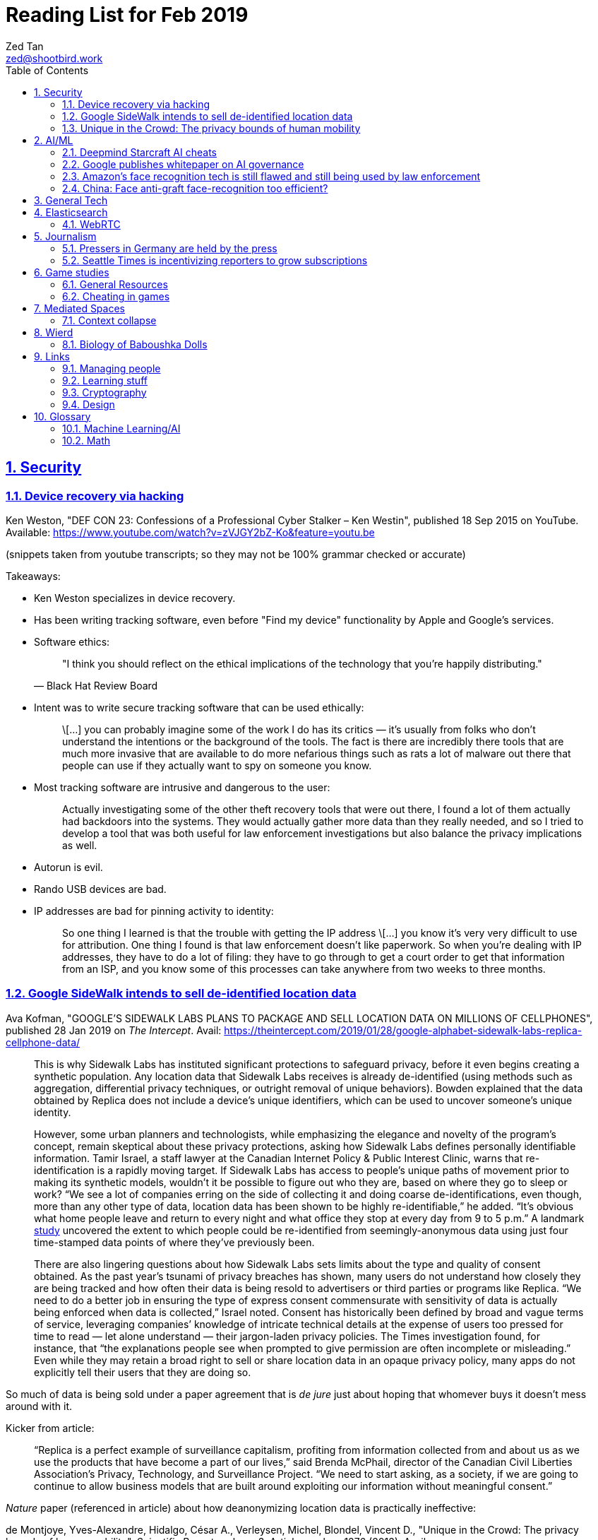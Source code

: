 = Reading List for Feb 2019
Zed Tan <zed@shootbird.work>
:toc: auto
:sectlinks:
:sectnums:
:source-highlighter: pygments
:assetdir: /feb2019-assets

== Security

=== Device recovery via hacking

Ken Weston, "DEF CON 23: Confessions of a Professional Cyber Stalker – Ken Westin",
published 18 Sep 2015 on YouTube.
Available: https://www.youtube.com/watch?v=zVJGY2bZ-Ko&feature=youtu.be

(snippets taken from youtube transcripts; so they may not be 100% grammar checked or accurate)

Takeaways:

* Ken Weston specializes in device recovery.
* Has been writing tracking software, even before "Find my device" functionality by Apple and Google's services.
* Software ethics:
+
[quote, Black Hat Review Board]
____
"I think you should reflect on the ethical implications of the technology that you're happily distributing."
____
* Intent was to write secure tracking software that can be used ethically:
+
[quote]
____
\[...] you can
probably imagine some of the work I do
has its critics — it's usually from folks
who don't understand the intentions or
the background of the tools. The fact is
there are incredibly there tools that
are much more invasive that are
available to do more nefarious things
such as rats a lot of malware out there
that people can use if they actually
want to spy on someone you know.
____
* Most tracking software are intrusive and dangerous to the user:
+
[quote]
____
Actually investigating some of the other
theft recovery tools that were out there,
I found a lot of them actually had
backdoors into the systems. They would
actually gather more data than they
really needed, and so I tried to develop
a tool that was both useful for law
enforcement investigations but also
balance the privacy implications as well.
____
* Autorun is evil.
* Rando USB devices are bad.
* IP addresses are bad for pinning activity to identity:
+
[quote]
____
So one thing I learned is
that the trouble with getting the IP
address \[...] you know it's very very difficult to use
for attribution. One thing I found is
that law enforcement doesn't like
paperwork. So when you're dealing
with IP addresses, they have to do a lot
of filing: they have to go through to get
a court order to get that information
from an ISP, and you know some of this
processes can take anywhere from two weeks
to three months.
____

=== Google SideWalk intends to sell de-identified location data

Ava Kofman, "GOOGLE’S SIDEWALK LABS PLANS TO PACKAGE AND SELL LOCATION DATA ON MILLIONS OF CELLPHONES",
published 28 Jan 2019 on _The Intercept_. 
Avail: https://theintercept.com/2019/01/28/google-alphabet-sidewalk-labs-replica-cellphone-data/

[quote]
____
This is why Sidewalk Labs has instituted significant protections to safeguard privacy, before it even begins creating a synthetic population. Any location data that Sidewalk Labs receives is already de-identified (using methods such as aggregation, differential privacy techniques, or outright removal of unique behaviors). Bowden explained that the data obtained by Replica does not include a device’s unique identifiers, which can be used to uncover someone’s unique identity.

However, some urban planners and technologists, while emphasizing the elegance and novelty of the program’s concept, remain skeptical about these privacy protections, asking how Sidewalk Labs defines personally identifiable information. Tamir Israel, a staff lawyer at the Canadian Internet Policy & Public Interest Clinic, warns that re-identification is a rapidly moving target. If Sidewalk Labs has access to people’s unique paths of movement prior to making its synthetic models, wouldn’t it be possible to figure out who they are, based on where they go to sleep or work? “We see a lot of companies erring on the side of collecting it and doing coarse de-identifications, even though, more than any other type of data, location data has been shown to be highly re-identifiable,” he added. “It’s obvious what home people leave and return to every night and what office they stop at every day from 9 to 5 p.m.” A landmark link:https://www.nature.com/articles/srep01376[study] uncovered the extent to which people could be re-identified from seemingly-anonymous data using just four time-stamped data points of where they’ve previously been.

There are also lingering questions about how Sidewalk Labs sets limits about the type and quality of consent obtained. As the past year’s tsunami of privacy breaches has shown, many users do not understand how closely they are being tracked and how often their data is being resold to advertisers or third parties or programs like Replica. “We need to do a better job in ensuring the type of express consent commensurate with sensitivity of data is actually being enforced when data is collected,” Israel noted. Consent has historically been defined by broad and vague terms of service, leveraging companies’ knowledge of intricate technical details at the expense of users too pressed for time to read — let alone understand — their jargon-laden privacy policies. The Times investigation found, for instance, that “the explanations people see when prompted to give permission are often incomplete or misleading.” Even while they may retain a broad right to sell or share location data in an opaque privacy policy, many apps do not explicitly tell their users that they are doing so.
____

So much of data is being sold under a paper agreement that is
_de jure_ just about hoping that whomever buys it doesn't mess around with it.

Kicker from article:

[quote]
____
“Replica is a perfect example of surveillance capitalism, profiting from information collected from and about us as we use the products that have become a part of our lives,” said Brenda McPhail, director of the Canadian Civil Liberties Association’s Privacy, Technology, and Surveillance Project. “We need to start asking, as a society, if we are going to continue to allow business models that are built around exploiting our information without meaningful consent.”
____

_Nature_ paper (referenced in article) about how deanonymizing location data is practically ineffective:

de Montjoye, Yves-Alexandre, Hidalgo, César A., Verleysen, Michel, Blondel, Vincent D.,
"Unique in the Crowd: The privacy bounds of human mobility", _Scientific Reports_ volume 3, Article number: 1376 (2013).
Avail: https://www.nature.com/articles/srep01376
(link:{assetdir}/srep01376.pdf[pdf])

=== Unique in the Crowd: The privacy bounds of human mobility

de Montjoye, Yves-Alexandre, Hidalgo, César A., Verleysen, Michel, Blondel, Vincent D.,
"Unique in the Crowd: The privacy bounds of human mobility", _Scientific Reports_ volume 3, Article number: 1376 (2013).
Avail: https://www.nature.com/articles/srep01376
(link:{assetdir}/srep01376.pdf[pdf])

[quote]
____
Derived from the Latin Privatus, meaning “withdraw from public life,” the notion of privacy has been foundational to the development of our diverse societies, forming the basis for individuals' rights such as free speech and religious freedom1. Despite its importance, privacy has mainly relied on informal protection mechanisms. For instance, tracking individuals' movements has been historically difficult, making them de-facto private. For centuries, information technologies have challenged these informal protection mechanisms. In 1086, William I of England commissioned the creation of the Doomsday book, a written record of major property holdings in England containing individual information collected for tax and draft purposes2. In the late 19th century, de-facto privacy was similarly threatened by photographs and yellow journalism. This resulted in one of the first publications advocating privacy in the U.S. in which Samuel Warren and Louis Brandeis argued that privacy law must evolve in response to technological changes3.

Modern information technologies such as the Internet and mobile phones, however, magnify the uniqueness of individuals, further enhancing the traditional challenges to privacy. Mobility data is among the most sensitive data currently being collected. Mobility data contains the approximate whereabouts of individuals and can be used to reconstruct individuals' movements across space and time. Individual mobility traces T [Fig. 1A–B] have been used in the past for research purposes4,5,6,7,8,9,10,11,12,13,14,15,16,17,18 and to provide personalized services to users19. A list of potentially sensitive professional and personal information that could be inferred about an individual knowing only his mobility trace was published recently by the Electronic Frontier Foundation20. These include the movements of a competitor sales force, attendance of a particular church or an individual's presence in a motel or at an abortion clinic.
____

[quote]
____
A simply anonymized dataset does not contain name, home address, phone number or other obvious identifier. Yet, if individual's patterns are unique enough, outside information can be used to link the data back to an individual. For instance, in one study, a medical database was successfully combined with a voters list to extract the health record of the governor of Massachusetts27. In another, mobile phone data have been re-identified using users' top locations28. Finally, part of the Netflix challenge dataset was re-identified using outside information from The Internet Movie Database29.
____

Other tidbits:

* Only 12 points are required to uniquely identify a human fingerprint.
* "Mobility trace" is data collected that traces a person's movement that can uniquely identify them.
* "Spatio-temporal points" are data points that contains locative and temporal data,
where each locative data point has a bijective relationship to a temporal data point
i.e. each recorded location for a subject also has a recorded time.

kicker:

[quote]
____
We showed that the uniqueness of human mobility traces is high, thereby emphasizing the importance of the idiosyncrasy of human movements for individual privacy. Indeed, this uniqueness means that little outside information is needed to re-identify the trace of a targeted individual even in a sparse, large-scale, and coarse mobility dataset. Given the amount of information that can be inferred from mobility data, as well as the potentially large number of simply anonymized mobility datasets available, this is a growing concern.
____

== AI/ML

=== Deepmind Starcraft AI cheats

Rob Beschizza, "Looks like the Deepmind Starcraft AI relied on superhuman speed after all", published 27 Jan 2019 on _boingboing_.
Avail: https://boingboing.net/2019/01/27/looks-like-the-deepmind-starcr.html

Rob reports that Deepmind was found by Aleksi Pietikäinen, a psych student, who made the case that AlphaStar won
Starcraft 2 players because of "its inability to unlearn the human players’ tendency to spam click."
footnote:[https://blog.usejournal.com/an-analysis-on-how-deepminds-starcraft-2-ai-s-superhuman-speed-could-be-a-band-aid-fix-for-the-1702fb8344d6]

One of the things that Aleksi points out is that DeepMind's way of measuring play speed is by comparing APM (actions per minute),
while there's another measure that they should have used, which is EPM (effective APM).
The DeepMind paper link:https://deepmind.com/blog/alphastar-mastering-real-time-strategy-game-starcraft-ii/[claims]
that the mean APM of AlphaStar being significantly lower than human players
— 280, compared to 390 and 678 recorded by the human players it played against.
But Aleksi notes that if we were to convert this to EPM, AlphaStar's EPM would effectively be 100% of the clicks it makes,
while it would be a fraction of the humans' APM.

The second thing that Aleksi points out about this is that the metrics recorded by DeepMind
don't take into account how long each player (human and non-human) can sustain high APM rates.
Aleksi notes that AlphaStar appears to be able to sustain an APM of 1500 over 5 seconds —
while a human would be hard pressed to sustain an APM of 500.

There's lots of other stuff that I won't get into here, such as how when APM spikes occur,
and the role of spam clicking which artificially inflates APM for human players.
But we can see here how DeepMind makes certain mistakes in their claims that
boil down to:

. Misreading the relation between human behaviour and human psychology, and
. Assuming that it is possible to make hardware behave like wetware.

=== Google publishes whitepaper on AI governance

Tom Simonite, "GOOGLE SAYS IT WANTS RULES FOR THE USE OF AI—KINDA, SORTA", published 2 Feb 2019 on _Wired: Business_.
Avail: https://www.wired.com/story/google-says-wants-rules-ai-kinda-sorta

[quote]
____
Google’s paper is much broader in scope than Microsoft’s proposals on facial recognition, and considers more AI uses and concerns. It’s also more cautious, and doesn’t strongly advocate for specific new regulations. The search company champions self-regulation, highlighting how it has chosen not to offer a general-purpose facial recognition service—as Microsoft and Amazon do—due to concerns it could be used to “carry out extreme surveillance.” The paper also says Google has limited some of the AI research code it has released, to reduce the risk of misuse.
____

The writer ostensibly wants to cast doubt on Google's attempt to be a good citizen in the
AI biosphere, but I think it's always prudent to be cautious about recommending
or acceding to new regulation. What most overlook when talking about regulation is
that it is inherently violent, rigid, and unsympathetic by design.

To read: the whitepaper itself, which can be found here: 
https://www.blog.google/outreach-initiatives/public-policy/engaging-policy-stakeholders-issues-ai-governance/
(link:{assetdir}/perspectives-on-issues-in-ai-governance.pdf[pdf])

=== Amazon's face recognition tech is still flawed and still being used by law enforcement

Bryan Menegus, "Defense of Amazon's Face Recognition Tool Undermined by Its Only Known Police Client",
published 31 Jan 2019 on _Gizmodo_.
Avail: https://gizmodo.com/defense-of-amazons-face-recognition-tool-undermined-by-1832238149

[quote]
____
Faced with two independent studies that found its facial recognition software returns inaccurate or biased results, Amazon has repeatedly claimed that the researchers failed to use the software, called Rekognition, in the way the company has instructed police to use it.

However, the only law enforcement agency Amazon has acknowledged as a client says it also does not use Rekognition in the way Amazon claims it recommends, Gizmodo has learned. In doing so, the law enforcement agency undermines the very argument Amazon uses to discredit critical research about Rekognition.

\[...]

Amazon’s documentation states that law enforcement clients may “use a similarity threshold lower than 99% for scenarios that benefit from a larger set of potential matches [such as] finding missing persons,” but according to a source with knowledge of the WCSO’s Rekognition setup and usage who asked to remain anonymous for fear of retribution, the software is deployed in cases ranging from theft to homicide.
____

Documenting an allowed use-case, and building such important restrictions into your application,
and _then_ blaming your customer when your software is not used as per spec is a _design cop-out_
and irresponsible. It's like saying you've designed a car that only works if you're stepping on the
gas pedal at a specific angle of 62–69º.

=== China: Face anti-graft face-recognition too efficient?

Stephen Chen, "Is China’s corruption-busting AI system ‘Zero Trust’ being turned off for being too efficient?",
published 4 Feb 2019 on _South China Morning Post_.
Avail: https://www.scmp.com/news/china/science/article/2184857/chinas-corruption-busting-ai-system-zero-trust-being-turned-being

Takeaways:

* Anti-graft AI system dubbed "Zero trust".
* Resistance by gov officials to wide-reaching anti-graft "data experiment".
* Extensive tracking of government employees:
+
[quote]
____
Beijing has been developing a nationwide facial recognition system using surveillance cameras capable of identifying any person, anywhere, around the clock within seconds. In Guizhou, a cloud system tracks the movements of every policeman with a live status report.
____
* Participation by private contractors:
+
[quote]
____
Major Chinese telecommunication companies such as ZTE have won government contracts to develop blockchain technology to prevent the modification of government data by unauthorised people or organisations.
____
+
[quote]
____
Jointly developed and deployed by the Chinese Academy of Sciences and the Chinese Communist Party’s internal control institutions to monitor, evaluate or intervene in the work and personal life of public servants, the system can access more than 150 protected databases in central and local governments for cross-reference.
____
* Still a black box — zero explainability:
+
[quote]
____
“AI may quickly point out a corrupt official, but it is not very good at explaining the process it has gone through to reach such a conclusion,” the researcher said. “Although it gets it right in most cases, you need a human to work closely with it.”
____
* *Presumption of guilt* upon identification by the system:
+
[quote]
____
Once its suspicions have been raised it will calculate the chances of the action being corrupt. If the result exceeds a set marker, the authorities are alerted.

A computer scientist involved in the programme who asked not to be named said that at that stage a superior could then contact the person under scrutiny and perhaps help him avoid “going down the road of no return with further, bigger mistakes”.
____
* Some regions have chosen to shut the "experiment" down:
+
[quote]
____
Still, some governments – including Mayang county, Huaihua city and Li county in Hunan – have decommissioned the machine, according to the researchers, one of whom said they “may not feel quite comfortable with the new technology”.
____
* Again, presumption of guilt, but at the same time admits that human interference and verification is required (lip service?):
+
[quote]
____
“It is not easy … we are under enormous pressure,” he said, insisting that the main purpose of the programme was not to punish officials but to “save them” at an “early stage of corruption”.

“We just use the machine’s result as reference,” Zhang said. “We need to check and verify its validity. The machine cannot pick up the phone and call the person with a problem. The final decision is always made by humans.”
____
* Government officials reluctant to cooperate with programme, either evidence of guilt or they know how this info can be easily used against them:
+
[quote]
____
A party disciplinary official in Xiushui county, Jiangxi, who took part in the Zero Trust project said no government officials were willing to provide the necessary data.

“But they usually comply with a bit of pressure,” said the official, who asked not to be named because of the sensitivity of the technology.
____
* No official sanction or decree to use the system:
+
[quote]
____
The system is still running in Xiushui, but its fate is uncertain. Some officials have questioned the machine’s right to access a sensitive database because there is neither a law nor regulation authorising a computer or robot to do so.
____
* Aside:
+
[quote]
____
Last month, a court in Shanghai became the first ever in China to use an AI assistant at a public hearing, Xinhua reported.

The machine, code-named “206”, has the ability to record conversations, show evidence such as surveillance camera footage when mentioned by lawyers, and compare testimonies to help judges spot discrepancies, the report said.
____

== General Tech

== Elasticsearch

- Hugo + Elasticsearch utility: https://github.com/clarketm/hugo-elasticsearch

=== WebRTC

ICE footnote:[Interactive Connectivity Establishment] is a protocol
that relies on STUN footnote:[Session Traversal Utilities for NAT
footnote:[Network Address Translation; how networks manage a single public IP address across several devices in an internal network]]
and TURN footnote:[Traversal Using Relay NAT] servers to
perform magic that finds out which devices want to communicate with each other.

TURN servers can also host STUN services.
You can deploy one physical server that hosts TURN and STUN services.

STUN allows webrtc services to find your public IP address.
TURN relays the media/data to be transmitted.

Resource: https://bloggeek.me/webrtc-basics-1-missing-servers/

Plain language take (?):

- ICE: WebRTC connectivity protocol
- TURN: Media relay server
- STUN: Device name resolution server

Aside: The acronyms don't make sense and are difficult to remember.
Plus the acronyms picked are not neutral i.e. carries baggage from
their literal meanings. Would have been better to use abbreviations
which are usually neutral e.g. NAT.
ICE connotes stasis and is also the name of the US Immigrations and Customs Enforcement agency.
TURN makes the most sense. STUN also indicates statis and doesn't
bring to mind dynamic name resolution.

When you hear ICE described as a server, they might be referring to
a single STUN and TURN server. See https://github.com/pion/webrtc/rtciceserver.go

Google appears to have a public STUN server available here: `stun.l.google.com:19302` footnote:[https://github.com/pion/webrtc/examples/save-to-disk]

== Journalism

=== Pressers in Germany are held by the press

Christoph Droesser, "In Germany, the press hosts the press briefings", published 29 Jan 2019 in _Columbia Journalism Review_.
Avail: https://www.cjr.org/analysis/germany-press-briefings.php
(link:{assetdir}/germany-pressers.pdf[pdf])

[quote]
____
Journalists as the hosts, not the guests, of press briefings is a long-held tradition in Germany. It was exactly a hundred years ago, after Germany lost World War I, that the Berlin correspondents of the major newspapers decided they didn’t want to keep depending on misleading government communiqués that the emperor had provided during the war. Those were revolutionary times, and this revolution was one of the few that stuck. Until 1933, when Hitler’s minister of propaganda, Joseph Goebbels, liquidated the so-called Reichspressekonferenz.

But after World War II, on the day that West Germany’s parliament elected the first chancellor, Konrad Adenauer, a group of journalists got together and founded a new organization, the BPK. Adenauer was their first guest, and today no leading politician can afford not to expose themselves to the unfiltered and sometimes irreverent questioning of the press corps at least a couple of times a year. “The public image of a politician depends at least in part on whether they are prepared to confront our questions,” says Gregor Mayntz.
____

=== Seattle Times is incentivizing reporters to grow subscriptions

Max Willens, "How the Seattle Times is empowering reporters to drive subscriber growth", published 31 Jan 2019 in _Digiday UK_.
Avail: https://digiday.com/media/seattle-times-empowering-reporters-drive-subscriber-growth/

In the aftermath of the "pivot to video"
link:https://slate.com/technology/2018/10/facebook-online-video-pivot-metrics-false.html[fallout],
and newsrooms at link:https://www.nytimes.com/2019/01/23/business/media/buzzfeed-layoffs.html[Buzzfeed]
and link:https://variety.com/2019/digital/news/vice-media-layoffs-250-employees-1203125890/[Vice]
reporting massive layoffs,
a glimmer of hope comes from the Seattle Times which
says its digital subscriptions grew by 38 percent because it changed its metrics from clicks to subscriptions.

It's also reassuring to know that the old wisdom still holds true:
KPIs are terrible because they can be easily gamed —
focusing instead on long term and sustainable gains is the better business strategy.

[quote]
____
Over the past year, the news publisher, which grew its digital subscriber base 38 percent to 40,000 in 2018, has been trying to get small teams of reporters to think more entrepreneurially about driving subscriptions. It wants them to not just monitor which kinds of content visitors read on their way to paying but also to experiment with new content and packaging formats designed to keep readers engaged.

In 2017, the Times gave its newsroom staff access to a dashboard that showed reporters which stories they published were driving subscriptions. Next, the Times’ executive editor, Don Shelton, formed several teams, called mini-publishers, which paired editorial staffers with members of the paper’s digital audience, product and business intelligence teams to figure out what kinds of content the audience likes, how to make more of it, and so on. The first two teams, which focused on local politics and the University of Washington’s football team, launched in 2017. But in 2018, it expanded that effort to more topics the Times knows are big subscription drivers, including the Seattle Seahawks and Mariners, opinion, real estate, outdoor and travel, and local food and drink.

\[...]

In other cases, the data helped teams adapt their coverage strategies. A team of reporters working on a large series about orca whales in the Puget Sound started publishing more quick-hit, breaking news pieces because they noticed immense audience interest in the topic, Gawlowski said.

The Times does not have a hard number of subscriptions it can attribute to these efforts. But Gawlowski sees the change in culture and thinking as a key element in subscriber growth, though one that’s hard to separate from the efforts of the publisher’s business teams. “The performance of our stories is increasing, but it’s a group effort between the newsroom and and the business side,” he said.

\[...]

“You need to think about things where the readers have given you a clear signal that they like it,” said Gren Manuel, a London-based media and publishing consultant. “I still just see so many stories where I ask, ‘Who was this written for?’”
____

== Game studies

=== General Resources

Quick survey/collection of resources I've collected on Game Studies over the years.

* MIT Press's titles on game studies: https://mitpress.mit.edu/topics/game-studies
* 

My stuff:

* Guest lecture I gave on documentaries, games + narratives: https://www.zeddee.com/pdfs/CS4026-Documentaries-Games-and-Narratives.pdf
* My one and only published piece on games: https://killscreen.com/articles/what-time-got-wrong-about-last-us/
* Brief essay on navigational space in games: https://www.zeddee.com/posts/why-i-play-the-binding-of-isaac/
* My transcription of Ian Bogost's Wired talk "A Game Designer Explains the Counterintuitive Secret to Fun": https://www.zeddee.com/posts/ian-bogost-on-the-design-of-fun/

=== Cheating in games

* https://www.techradar.com/news/gaming/cheating-in-games-the-good-the-bad-and-the-entirely-necessary-653045
* https://feross.org/cheating-in-video-games/
* https://mindtheethos.com/2016/08/14/the-psychology-of-cheating-why-do-people-cheat-in-multiplayer-games/
* Mia Consalvo, author of the book Cheating: Gaining Advantage in Videogames

Value judgement of cheating is not straightforward in video games, because:

* One can say that cheating would be contravening the rules of play.
* But in video games, it is possible to interpret "rules of play" as
what is literally written as code in the game.
That is, rules of play are literally codified as code/engine in the game.
* This is sometimes referred to as the game "engine",
and playing in predefined situations and computer-generated opponents
is commonly referred to as "PvE" or "Player versus Engine" type of gameplay.
* But this disregards the social layer that sits on top of the game engine,
which has its own rules.
* Another layer of complexity is whether the player is engaging in the game "as is",
i.e. as the game designers intended, or is the game itself the game as a programmatic entity
meant to be tweaked, hacked, etc. Good example of these games are the CTFs common in
programming communities.
** Also, this sort of "cheating" is used prevalently in meta-games, e.g. %any speedruns and their variants.
* But the deeper we delve into this, the more we can see that the further we get into
how the definition of cheating is malleable enough to get around any technical constraint,
the more we can see that the social layer is important in defining the shape of cheating.


== Mediated Spaces

=== Context collapse

https://www.theatlantic.com/international/archive/2015/04/the-abuse-of-satire/390312/

fail state of "clever" is "asshole".

== Wierd

=== Biology of Baboushka Dolls

https://worldbuilding.stackexchange.com/questions/138133/russian-dolls-how-do-they-reproduce

[quote, OP "chasly from UK"]
____
I believe that Russian Dolls reproduce asexually. They are born pregnant. At the time of birth, the outer doll dies. What is now the outer doll grows until it reaches full size at which point it gives birth and dies. The birth process is simple - the outer doll simply splits in half around its middle. A new inner doll forms at the same time.
____

p.s.w.g. points out that the Volvox, a type of freshwater algae, reproduces just as OP describes:

[quote, wikipedia, https://en.wikipedia.org/wiki/Volvox]
____
Individual volvox cells, a kind of freshwater algae, reproduce in the conventional way (more or less), however, they also collect into spherical colonies (called volvocates, I think) with a tiny opening at one end. These spheres can reproduce by internal budding, with immature spheres growing within the body of the 'mother' sphere. Then at some point, the mother turns itself inside-out by inverting itself through the opening, releasing the 'daughter' spheres into the wild. The point where the daughter sphere connected with this interior of the mother becomes the opening of the daughter sphere (sort of like a navel in mammals). The cells that formerly composed the mother sphere don't simply die, however. Most of them are absorbed by one of the daughter spheres.
____

== Links

=== Managing people

Objectives and Key Results (OKRs), an alternative to KPIs:

* https://rework.withgoogle.com/guides/set-goals-with-okrs/steps/introduction/
* https://rework.withgoogle.com/guides/set-goals-with-okrs/steps/avoid-OKR-writing-mistakes/

=== Learning stuff

- Academic torrents: http://academictorrents.com/

=== Cryptography

- Stenography tools: https://0xrick.github.io/lists/stego/

=== Design

- Great posters from gov.uk on various public service things: https://github.com/alphagov/govdesign.git

== Glossary

=== Machine Learning/AI

==== Neuromorphic engineering

[quote, https://en.wikipedia.org/wiki/Neuromorphic_engineering]
____
Neuromorphic engineering, also known as neuromorphic computing,[1][2][3] is a concept developed by Carver Mead,[4] in the late 1980s, describing the use of very-large-scale integration (VLSI) systems containing electronic analog circuits to mimic neuro-biological architectures present in the nervous system.[5] In recent times, the term neuromorphic has been used to describe analog, digital, mixed-mode analog/digital VLSI, and software systems that implement models of neural systems (for perception, motor control, or multisensory integration). The implementation of neuromorphic computing on the hardware level can be realized by oxide-based memristors,[6], spintronic memories,[7] threshold switches, and transistors.[8]
____

=== Math

- Injective
- Surjective
- Bijective
